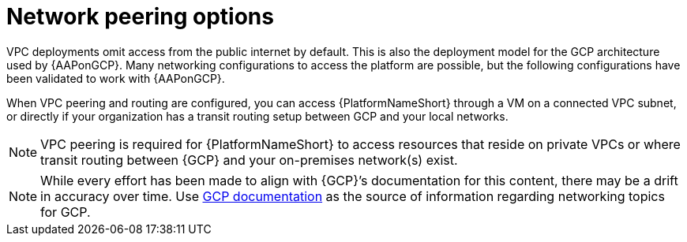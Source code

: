 [id="con-aap-gcp-network-peering-options"]

= Network peering options

VPC deployments omit access from the public internet by default. 
This is also the deployment model for the GCP architecture used by {AAPonGCP}. 
Many networking configurations to access the platform are possible, but the following configurations have been validated to work with {AAPonGCP}.

When VPC peering and routing are configured, you can access {PlatformNameShort} through a VM on a connected VPC subnet, or directly if your organization has a transit routing setup between GCP and your local networks.

[NOTE]
====
VPC peering is required for {PlatformNameShort} to access resources that reside on private VPCs or where transit routing between {GCP} and your on-premises network(s) exist.
====

[NOTE]
====
While every effort has been made to align with {GCP}’s documentation for this content, there may be a drift in accuracy over time. 
Use link:https://cloud.google.com/vpc/docs/vpc-peering[GCP documentation] as the source of information regarding networking topics for GCP.
====